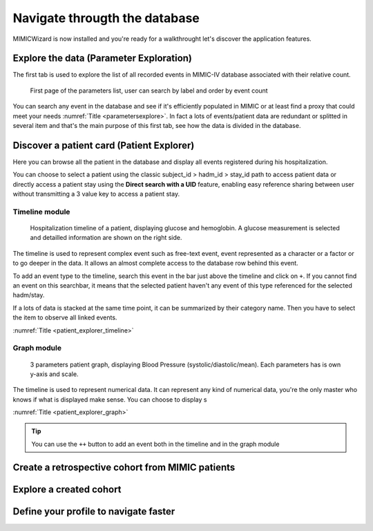 Navigate througth the database
##############################

MIMICWizard is now installed and you're ready for a walkthrought let's discover the application features.

Explore the data (Parameter Exploration)
****************************************

The first tab is used to explore the list of all recorded events in MIMIC-IV database associated with their relative count.

.. _parametersexplore:

.. figure:: assets/parameters_explore.png
      :width: 100%
      :class: no-scaled-link

      First page of the parameters list, user can search by label and order by event count 

You can search any event in the database and see if it's efficiently populated in MIMIC or at least find a proxy that could meet 
your needs :numref:`Title <parametersexplore>`. In fact a lots of events/patient data are redundant or splitted in several item and that's the main purpose of this first tab, see how the data is divided in the database.

Discover a patient card (Patient Explorer)
******************************************
Here you can browse all the patient in the database and display all events registered during his hospitalization.

You can choose to select a patient using the classic subject_id > hadm_id > stay_id path to access patient data or directly access a patient stay using the **Direct search with a UID** feature, 
enabling easy reference sharing between user without transmitting a 3 value key to access a patient stay.

Timeline module
+++++++++++++++

.. _patient_explorer_timeline:

.. figure:: assets/patient_explorer_timeline.png
      :width: 100%
      :class: no-scaled-link

      Hospitalization timeline of a patient, displaying glucose and hemoglobin. A glucose measurement is selected and detailled information are shown on the right side.

The timeline is used to represent complex event such as free-text event, event represented as a character or a factor or to go deeper in the data.
It allows an almost complete access to the database row behind this event. 

To add an event type to the timeline, search this event in the bar just above the timeline and click on ``+``. If you cannot find an event on this searchbar, it means that the selected patient haven't any event of this type referenced for the selected hadm/stay.

If a lots of data is stacked at the same time point, it can be summarized by their category name. Then you have to select the item to observe all linked events.

:numref:`Title <patient_explorer_timeline>`

Graph module
++++++++++++

.. _patient_explorer_graph:

.. figure:: assets/patient_explorer_graph.png
      :width: 100%
      :class: no-scaled-link

      3 parameters patient graph, displaying Blood Pressure (systolic/diastolic/mean). Each parameters has is own y-axis and scale.

The timeline is used to represent numerical data. It can represent any kind of numerical data, you're the only master who knows if what is displayed make sense.
You can choose to display s

:numref:`Title <patient_explorer_graph>`

.. tip:: You can use the ``++`` button to add an event both in the timeline and in the graph module


Create a retrospective cohort from MIMIC patients
*************************************************

Explore a created cohort
************************

Define your profile to navigate faster
**************************************